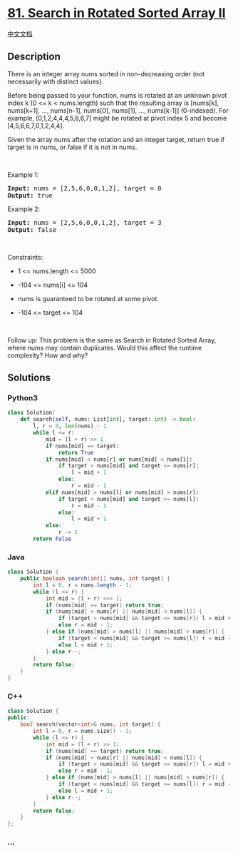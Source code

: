 * [[https://leetcode.com/problems/search-in-rotated-sorted-array-ii][81.
Search in Rotated Sorted Array II]]
  :PROPERTIES:
  :CUSTOM_ID: search-in-rotated-sorted-array-ii
  :END:
[[./solution/0000-0099/0081.Search in Rotated Sorted Array II/README.org][中文文档]]

** Description
   :PROPERTIES:
   :CUSTOM_ID: description
   :END:

#+begin_html
  <p>
#+end_html

There is an integer array nums sorted in non-decreasing order (not
necessarily with distinct values).

#+begin_html
  </p>
#+end_html

#+begin_html
  <p>
#+end_html

Before being passed to your function, nums is rotated at an unknown
pivot index k (0 <= k < nums.length) such that the resulting array is
[nums[k], nums[k+1], ..., nums[n-1], nums[0], nums[1], ..., nums[k-1]]
(0-indexed). For example, [0,1,2,4,4,4,5,6,6,7] might be rotated at
pivot index 5 and become [4,5,6,6,7,0,1,2,4,4].

#+begin_html
  </p>
#+end_html

#+begin_html
  <p>
#+end_html

Given the array nums after the rotation and an integer target, return
true if target is in nums, or false if it is not in nums.

#+begin_html
  </p>
#+end_html

#+begin_html
  <p>
#+end_html

 

#+begin_html
  </p>
#+end_html

#+begin_html
  <p>
#+end_html

Example 1:

#+begin_html
  </p>
#+end_html

#+begin_html
  <pre><strong>Input:</strong> nums = [2,5,6,0,0,1,2], target = 0
  <strong>Output:</strong> true
  </pre>
#+end_html

#+begin_html
  <p>
#+end_html

Example 2:

#+begin_html
  </p>
#+end_html

#+begin_html
  <pre><strong>Input:</strong> nums = [2,5,6,0,0,1,2], target = 3
  <strong>Output:</strong> false
  </pre>
#+end_html

#+begin_html
  <p>
#+end_html

 

#+begin_html
  </p>
#+end_html

#+begin_html
  <p>
#+end_html

Constraints:

#+begin_html
  </p>
#+end_html

#+begin_html
  <ul>
#+end_html

#+begin_html
  <li>
#+end_html

1 <= nums.length <= 5000

#+begin_html
  </li>
#+end_html

#+begin_html
  <li>
#+end_html

-104 <= nums[i] <= 104

#+begin_html
  </li>
#+end_html

#+begin_html
  <li>
#+end_html

nums is guaranteed to be rotated at some pivot.

#+begin_html
  </li>
#+end_html

#+begin_html
  <li>
#+end_html

-104 <= target <= 104

#+begin_html
  </li>
#+end_html

#+begin_html
  </ul>
#+end_html

#+begin_html
  <p>
#+end_html

 

#+begin_html
  </p>
#+end_html

Follow up: This problem is the same as Search in Rotated Sorted Array,
where nums may contain duplicates. Would this affect the runtime
complexity? How and why?

** Solutions
   :PROPERTIES:
   :CUSTOM_ID: solutions
   :END:

#+begin_html
  <!-- tabs:start -->
#+end_html

*** *Python3*
    :PROPERTIES:
    :CUSTOM_ID: python3
    :END:
#+begin_src python
  class Solution:
      def search(self, nums: List[int], target: int) -> bool:
          l, r = 0, len(nums) - 1
          while l <= r:
              mid = (l + r) >> 1
              if nums[mid] == target:
                  return True
              if nums[mid] < nums[r] or nums[mid] < nums[l]:
                  if target > nums[mid] and target <= nums[r]:
                      l = mid + 1
                  else:
                      r = mid - 1
              elif nums[mid] > nums[l] or nums[mid] > nums[r]:
                  if target < nums[mid] and target >= nums[l]:
                      r = mid - 1
                  else:
                      l = mid + 1
              else:
                  r -= 1
          return False
#+end_src

*** *Java*
    :PROPERTIES:
    :CUSTOM_ID: java
    :END:
#+begin_src java
  class Solution {
      public boolean search(int[] nums, int target) {
          int l = 0, r = nums.length - 1;
          while (l <= r) {
              int mid = (l + r) >>> 1;
              if (nums[mid] == target) return true;
              if (nums[mid] < nums[r] || nums[mid] < nums[l]) {
                  if (target > nums[mid] && target <= nums[r]) l = mid + 1;
                  else r = mid - 1;
              } else if (nums[mid] > nums[l] || nums[mid] > nums[r]) {
                  if (target < nums[mid] && target >= nums[l]) r = mid - 1;
                  else l = mid + 1;
              } else r--;
          }
          return false;
      }
  }
#+end_src

*** *C++*
    :PROPERTIES:
    :CUSTOM_ID: c
    :END:

#+begin_html
  <!-- 这里可写当前语言的特殊实现逻辑 -->
#+end_html

#+begin_src cpp
  class Solution {
  public:
      bool search(vector<int>& nums, int target) {
          int l = 0, r = nums.size() - 1;
          while (l <= r) {
              int mid = (l + r) >> 1;
              if (nums[mid] == target) return true;
              if (nums[mid] < nums[r] || nums[mid] < nums[l]) {
                  if (target > nums[mid] && target <= nums[r]) l = mid + 1;
                  else r = mid - 1;
              } else if (nums[mid] > nums[l] || nums[mid] > nums[r]) {
                  if (target < nums[mid] && target >= nums[l]) r = mid - 1;
                  else l = mid + 1;
              } else r--;
          }
          return false;
      }
  };
#+end_src

*** *...*
    :PROPERTIES:
    :CUSTOM_ID: section
    :END:
#+begin_example
#+end_example

#+begin_html
  <!-- tabs:end -->
#+end_html
